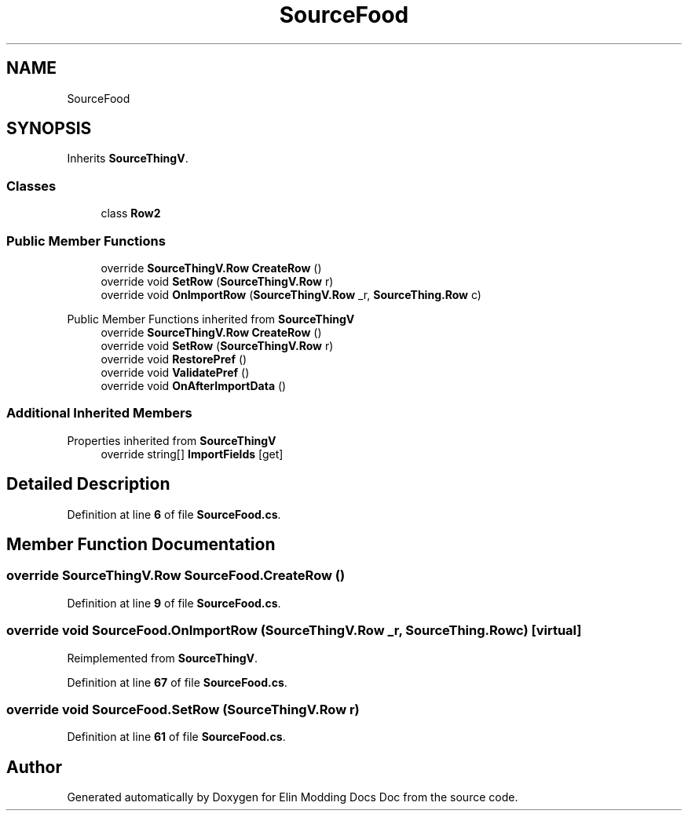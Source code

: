 .TH "SourceFood" 3 "Elin Modding Docs Doc" \" -*- nroff -*-
.ad l
.nh
.SH NAME
SourceFood
.SH SYNOPSIS
.br
.PP
.PP
Inherits \fBSourceThingV\fP\&.
.SS "Classes"

.in +1c
.ti -1c
.RI "class \fBRow2\fP"
.br
.in -1c
.SS "Public Member Functions"

.in +1c
.ti -1c
.RI "override \fBSourceThingV\&.Row\fP \fBCreateRow\fP ()"
.br
.ti -1c
.RI "override void \fBSetRow\fP (\fBSourceThingV\&.Row\fP r)"
.br
.ti -1c
.RI "override void \fBOnImportRow\fP (\fBSourceThingV\&.Row\fP _r, \fBSourceThing\&.Row\fP c)"
.br
.in -1c

Public Member Functions inherited from \fBSourceThingV\fP
.in +1c
.ti -1c
.RI "override \fBSourceThingV\&.Row\fP \fBCreateRow\fP ()"
.br
.ti -1c
.RI "override void \fBSetRow\fP (\fBSourceThingV\&.Row\fP r)"
.br
.ti -1c
.RI "override void \fBRestorePref\fP ()"
.br
.ti -1c
.RI "override void \fBValidatePref\fP ()"
.br
.ti -1c
.RI "override void \fBOnAfterImportData\fP ()"
.br
.in -1c
.SS "Additional Inherited Members"


Properties inherited from \fBSourceThingV\fP
.in +1c
.ti -1c
.RI "override string[] \fBImportFields\fP\fR [get]\fP"
.br
.in -1c
.SH "Detailed Description"
.PP 
Definition at line \fB6\fP of file \fBSourceFood\&.cs\fP\&.
.SH "Member Function Documentation"
.PP 
.SS "override \fBSourceThingV\&.Row\fP SourceFood\&.CreateRow ()"

.PP
Definition at line \fB9\fP of file \fBSourceFood\&.cs\fP\&.
.SS "override void SourceFood\&.OnImportRow (\fBSourceThingV\&.Row\fP _r, \fBSourceThing\&.Row\fP c)\fR [virtual]\fP"

.PP
Reimplemented from \fBSourceThingV\fP\&.
.PP
Definition at line \fB67\fP of file \fBSourceFood\&.cs\fP\&.
.SS "override void SourceFood\&.SetRow (\fBSourceThingV\&.Row\fP r)"

.PP
Definition at line \fB61\fP of file \fBSourceFood\&.cs\fP\&.

.SH "Author"
.PP 
Generated automatically by Doxygen for Elin Modding Docs Doc from the source code\&.
